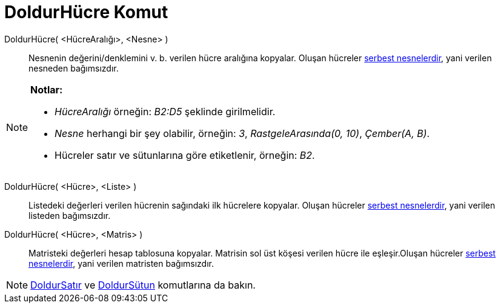 = DoldurHücre Komut
ifdef::env-github[:imagesdir: /tr/modules/ROOT/assets/images]

DoldurHücre( <HücreAralığı>, <Nesne> )::
  Nesnenin değerini/denklemini v. b. verilen hücre aralığına kopyalar. Oluşan hücreler
  xref:/Serbest_Bağımlı_ve_Yardımcı_Nesneler.adoc[serbest nesnelerdir], yani verilen nesneden bağımsızdır.

[NOTE]
====

*Notlar:*

* _HücreAralığı_ örneğin: _B2:D5_ şeklinde girilmelidir.
* _Nesne_ herhangi bir şey olabilir, örneğin: _3_, _RastgeleArasında(0, 10)_, _Çember(A, B)_.
* Hücreler satır ve sütunlarına göre etiketlenir, örneğin: _B2_.

====

DoldurHücre( <Hücre>, <Liste> )::
  Listedeki değerleri verilen hücrenin sağındaki ilk hücrelere kopyalar. Oluşan hücreler
  xref:/Serbest_Bağımlı_ve_Yardımcı_Nesneler.adoc[serbest nesnelerdir], yani verilen listeden bağımsızdır.

DoldurHücre( <Hücre>, <Matris> )::
  Matristeki değerleri hesap tablosuna kopyalar. Matrisin sol üst köşesi verilen hücre ile eşleşir.Oluşan hücreler
  xref:/Serbest_Bağımlı_ve_Yardımcı_Nesneler.adoc[serbest nesnelerdir], yani verilen matristen bağımsızdır.

[NOTE]
====

xref:/commands/DoldurSatır.adoc[DoldurSatır] ve xref:/commands/DoldurSütun.adoc[DoldurSütun] komutlarına da bakın.

====
